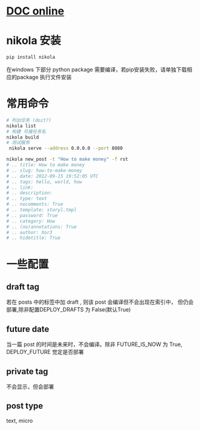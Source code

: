 # -*- coding: utf-8; -*-
#+BEGIN_COMMENT
.. title: nikola guide
.. slug: nikola-guide
.. date: 2014-10-03 01:40:00 UTC+08:00
.. tags: 
.. link: 
.. description: 
.. type: text
#+END_COMMENT
#+OPTIONS: ^:nil
* [[http://getnikola.com/handbook.html][DOC online]]
* nikola 安装 
#+BEGIN_SRC sh
  pip install nikola

#+END_SRC
  在windows 下部分 python package 需要编译，若pip安装失败，请单独下载相应的package 执行文件安装 

* 常用命令
#+BEGIN_SRC sh
# 列出任务 (doit?)
nikola list
# 构建 可接任务名
nikola build
# 测试服务
 nikola serve --address 0.0.0.0 --port 8080
#+END_SRC

#+BEGIN_SRC sh
  nikola new_post -t "How to make money" -f rst
  # .. title: How to make money
  # .. slug: how-to-make-money
  # .. date: 2012-09-15 19:52:05 UTC
  # .. tags: hello, world, how
  # .. link:
  # .. description:
  # .. type: text
  # .. nocomments: True
  # .. template: storyl.tmpl
  # .. password: True
  # .. category: How
  # .. (no)annotations: True
  # .. author: Xor3
  # .. hidetitle: True
#+END_SRC


#+BEGIN_HTML
<!-- TEASER_END -->
#+END_HTML
* 一些配置
** draft tag
   若在 posts 中的标签中加 draft , 则该 post 会编译但不会出现在索引中， 但仍会部署,除非配置DEPLOY_DRAFTS 为 False(默认True)
** future date
   当一篇 post 的时间是未来时，不会编译。除非 FUTURE_IS_NOW 为 True, DEPLOY_FUTURE 觉定是否部署
** private tag 
   不会显示，但会部署
** post type
   text, micro
